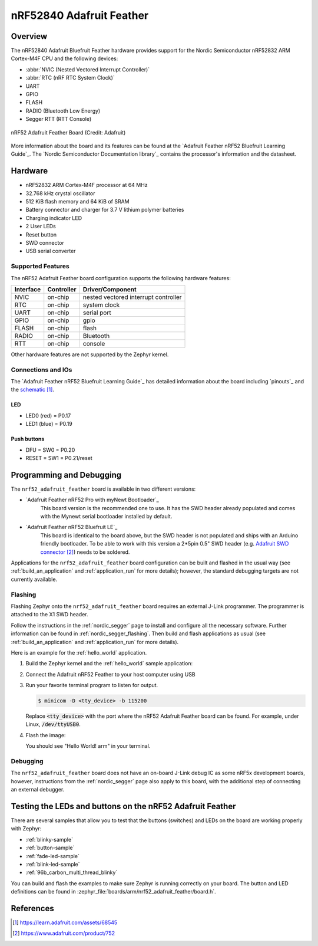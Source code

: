 .. _nrf52840_adafruit_feather:

nRF52840 Adafruit Feather
######################

Overview
********

The nRF52840 Adafruit Bluefruit Feather hardware provides
support for the Nordic Semiconductor nRF52832 ARM Cortex-M4F CPU and
the following devices:

* :abbr:`NVIC (Nested Vectored Interrupt Controller)`
* :abbr:`RTC (nRF RTC System Clock)`
* UART
* GPIO
* FLASH
* RADIO (Bluetooth Low Energy)
* Segger RTT (RTT Console)

.. figure:: img/nrf52_adafruit_feather.png
     :width: 442px
     :align: center
     :alt: nRF52 Adafruit Feather Board

     nRF52 Adafruit Feather Board (Credit: Adafruit)

More information about the board and its features can be found at the
`Adafruit Feather nRF52 Bluefruit Learning Guide`_. The `Nordic Semiconductor Documentation library`_
contains the processor's information and the datasheet.

Hardware
********

- nRF52832 ARM Cortex-M4F processor at 64 MHz
- 32.768 kHz crystal oscillator
- 512 KiB flash memory and 64 KiB of SRAM
- Battery connector and charger for 3.7 V lithium polymer batteries
- Charging indicator LED
- 2 User LEDs
- Reset button
- SWD connector
- USB serial converter

Supported Features
==================

The nRF52 Adafruit Feather board configuration supports the following
hardware features:

+-----------+------------+----------------------+
| Interface | Controller | Driver/Component     |
+===========+============+======================+
| NVIC      | on-chip    | nested vectored      |
|           |            | interrupt controller |
+-----------+------------+----------------------+
| RTC       | on-chip    | system clock         |
+-----------+------------+----------------------+
| UART      | on-chip    | serial port          |
+-----------+------------+----------------------+
| GPIO      | on-chip    | gpio                 |
+-----------+------------+----------------------+
| FLASH     | on-chip    | flash                |
+-----------+------------+----------------------+
| RADIO     | on-chip    | Bluetooth            |
+-----------+------------+----------------------+
| RTT       | on-chip    | console              |
+-----------+------------+----------------------+

Other hardware features are not supported by the Zephyr kernel.

Connections and IOs
===================

The `Adafruit Feather nRF52 Bluefruit Learning Guide`_ has detailed
information about the board including `pinouts`_ and the `schematic`_.

LED
---

* LED0 (red) = P0.17
* LED1 (blue) = P0.19

Push buttons
------------

* DFU = SW0 = P0.20
* RESET = SW1 = P0.21/reset

Programming and Debugging
*************************

The ``nrf52_adafruit_feather`` board is available in two different versions:

- `Adafruit Feather nRF52 Pro with myNewt Bootloader`_
   This board version is the recommended one to use. It has the SWD header
   already populated and comes with the  Mynewt serial bootloader installed by
   default.

- `Adafruit Feather nRF52 Bluefruit LE`_
   This board is identical to the board above, but the SWD header is not
   populated and ships with an Arduino friendly bootloader. To be able to work
   with this version a 2*5pin 0.5" SWD header (e.g. `Adafruit SWD connector`_)
   needs to be soldered.

Applications for the ``nrf52_adafruit_feather`` board configuration can be
built and flashed in the usual way (see :ref:`build_an_application`
and :ref:`application_run` for more details); however, the standard
debugging targets are not currently available.

Flashing
========

Flashing Zephyr onto the ``nrf52_adafruit_feather`` board requires an external
J-Link programmer. The programmer is attached to the X1 SWD header.

Follow the instructions in the :ref:`nordic_segger` page to install
and configure all the necessary software. Further information can be
found in :ref:`nordic_segger_flashing`. Then build and flash
applications as usual (see :ref:`build_an_application` and
:ref:`application_run` for more details).

Here is an example for the :ref:`hello_world` application.


#. Build the Zephyr kernel and the :ref:`hello_world` sample application:

   .. zephyr-app-commands::
      :zephyr-app: samples/hello_world
      :board: nrf52_adafruit_feather
      :goals: build
      :compact:

#. Connect the Adafruit nRF52 Feather to your host computer using USB

#. Run your favorite terminal program to listen for output.

   .. code-block:: console

      $ minicom -D <tty_device> -b 115200

   Replace :code:`<tty_device>` with the port where the nRF52 Adafruit Feather
   board can be found. For example, under Linux, :code:`/dev/ttyUSB0`.

#. Flash the image:

   .. zephyr-app-commands::
      :zephyr-app: samples/hello_world
      :board: nrf52_adafruit_feather
      :goals: flash
      :compact:

   You should see "Hello World! arm" in your terminal.


Debugging
=========

The ``nrf52_adafruit_feather`` board does not have an on-board J-Link debug IC
as some nRF5x development boards, however, instructions from the
:ref:`nordic_segger` page also apply to this board, with the additional step
of connecting an external debugger.


Testing the LEDs and buttons on the nRF52 Adafruit Feather
**********************************************************

There are several samples that allow you to test that the buttons (switches) and LEDs on
the board are working properly with Zephyr:

- :ref:`blinky-sample`
- :ref:`button-sample`
- :ref:`fade-led-sample`
- :ref:`blink-led-sample`
- :ref:`96b_carbon_multi_thread_blinky`

You can build and flash the examples to make sure Zephyr is running correctly on
your board. The button and LED definitions can be found in
:zephyr_file:`boards/arm/nrf52_adafruit_feather/board.h`.


References
**********

.. target-notes::

.. _Adafruit Feather nRF52840 Guide: https://learn.adafruit.com/introducing-the-adafruit-nrf52840-feather
.. _schematic: https://learn.adafruit.com/assets/68545
.. _Adafruit SWD connector: https://www.adafruit.com/product/752


